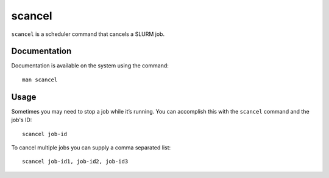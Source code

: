 .. _scancel:

scancel
=======

``scancel`` is a scheduler command that cancels a SLURM job.

Documentation
-------------

Documentation is available on the system using the command::

    man scancel

Usage
-----

Sometimes you may need to stop a job while it’s running. You can accomplish this 
with the ``scancel`` command and the job's ID: ::

    scancel job-id

To cancel multiple jobs you can supply a comma separated list: ::

    scancel job-id1, job-id2, job-id3

 